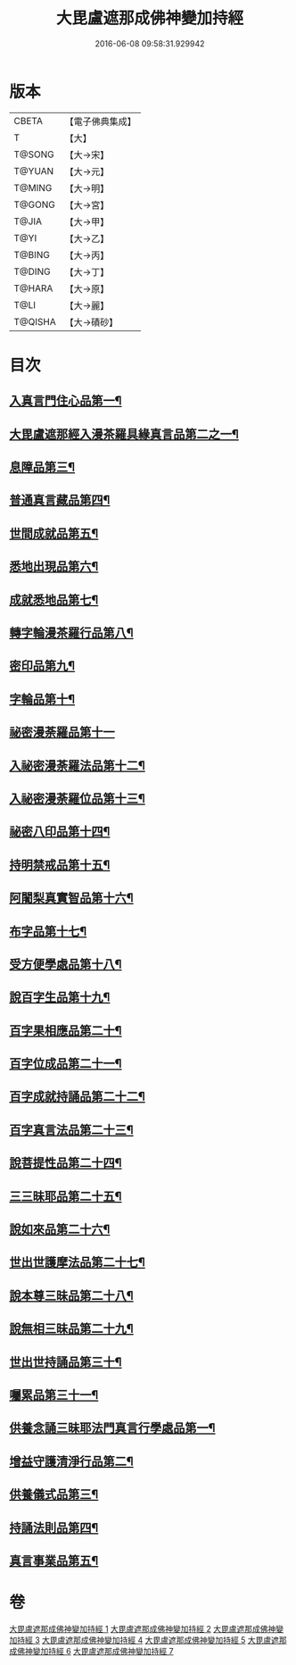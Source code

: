 #+TITLE: 大毘盧遮那成佛神變加持經 
#+DATE: 2016-06-08 09:58:31.929942

* 版本
 |     CBETA|【電子佛典集成】|
 |         T|【大】     |
 |    T@SONG|【大→宋】   |
 |    T@YUAN|【大→元】   |
 |    T@MING|【大→明】   |
 |    T@GONG|【大→宮】   |
 |     T@JIA|【大→甲】   |
 |      T@YI|【大→乙】   |
 |    T@BING|【大→丙】   |
 |    T@DING|【大→丁】   |
 |    T@HARA|【大→原】   |
 |      T@LI|【大→麗】   |
 |   T@QISHA|【大→磧砂】  |

* 目次
** [[file:KR6j0001_001.txt::001-0001a9][入真言門住心品第一¶]]
** [[file:KR6j0001_001.txt::001-0004a11][大毘盧遮那經入漫茶羅具緣真言品第二之一¶]]
** [[file:KR6j0001_002.txt::002-0013b5][息障品第三¶]]
** [[file:KR6j0001_002.txt::002-0014a5][普通真言藏品第四¶]]
** [[file:KR6j0001_003.txt::003-0017b17][世間成就品第五¶]]
** [[file:KR6j0001_003.txt::003-0017c22][悉地出現品第六¶]]
** [[file:KR6j0001_003.txt::003-0021c14][成就悉地品第七¶]]
** [[file:KR6j0001_003.txt::003-0022b5][轉字輪漫茶羅行品第八¶]]
** [[file:KR6j0001_004.txt::004-0024a28][密印品第九¶]]
** [[file:KR6j0001_005.txt::005-0030b7][字輪品第十¶]]
** [[file:KR6j0001_005.txt::005-0030c23][祕密漫荼羅品第十一]]
** [[file:KR6j0001_005.txt::005-0036a19][入祕密漫荼羅法品第十二¶]]
** [[file:KR6j0001_005.txt::005-0036b7][入祕密漫荼羅位品第十三¶]]
** [[file:KR6j0001_005.txt::005-0036c28][祕密八印品第十四¶]]
** [[file:KR6j0001_005.txt::005-0037b19][持明禁戒品第十五¶]]
** [[file:KR6j0001_005.txt::005-0038a17][阿闍梨真實智品第十六¶]]
** [[file:KR6j0001_005.txt::005-0038c7][布字品第十七¶]]
** [[file:KR6j0001_006.txt::006-0039a7][受方便學處品第十八¶]]
** [[file:KR6j0001_006.txt::006-0040a22][說百字生品第十九¶]]
** [[file:KR6j0001_006.txt::006-0040b11][百字果相應品第二十¶]]
** [[file:KR6j0001_006.txt::006-0040c6][百字位成品第二十一¶]]
** [[file:KR6j0001_006.txt::006-0041a29][百字成就持誦品第二十二¶]]
** [[file:KR6j0001_006.txt::006-0041c29][百字真言法品第二十三¶]]
** [[file:KR6j0001_006.txt::006-0042a16][說菩提性品第二十四¶]]
** [[file:KR6j0001_006.txt::006-0042b6][三三昧耶品第二十五¶]]
** [[file:KR6j0001_006.txt::006-0042c6][說如來品第二十六¶]]
** [[file:KR6j0001_006.txt::006-0042c26][世出世護摩法品第二十七¶]]
** [[file:KR6j0001_006.txt::006-0044a10][說本尊三昧品第二十八¶]]
** [[file:KR6j0001_006.txt::006-0044a27][說無相三昧品第二十九¶]]
** [[file:KR6j0001_006.txt::006-0044b20][世出世持誦品第三十¶]]
** [[file:KR6j0001_006.txt::006-0044c6][囑累品第三十一¶]]
** [[file:KR6j0001_007.txt::007-0045a7][供養念誦三昧耶法門真言行學處品第一¶]]
** [[file:KR6j0001_007.txt::007-0046a8][增益守護清淨行品第二¶]]
** [[file:KR6j0001_007.txt::007-0047c16][供養儀式品第三¶]]
** [[file:KR6j0001_007.txt::007-0051b3][持誦法則品第四¶]]
** [[file:KR6j0001_007.txt::007-0053a25][真言事業品第五¶]]

* 卷
[[file:KR6j0001_001.txt][大毘盧遮那成佛神變加持經 1]]
[[file:KR6j0001_002.txt][大毘盧遮那成佛神變加持經 2]]
[[file:KR6j0001_003.txt][大毘盧遮那成佛神變加持經 3]]
[[file:KR6j0001_004.txt][大毘盧遮那成佛神變加持經 4]]
[[file:KR6j0001_005.txt][大毘盧遮那成佛神變加持經 5]]
[[file:KR6j0001_006.txt][大毘盧遮那成佛神變加持經 6]]
[[file:KR6j0001_007.txt][大毘盧遮那成佛神變加持經 7]]

